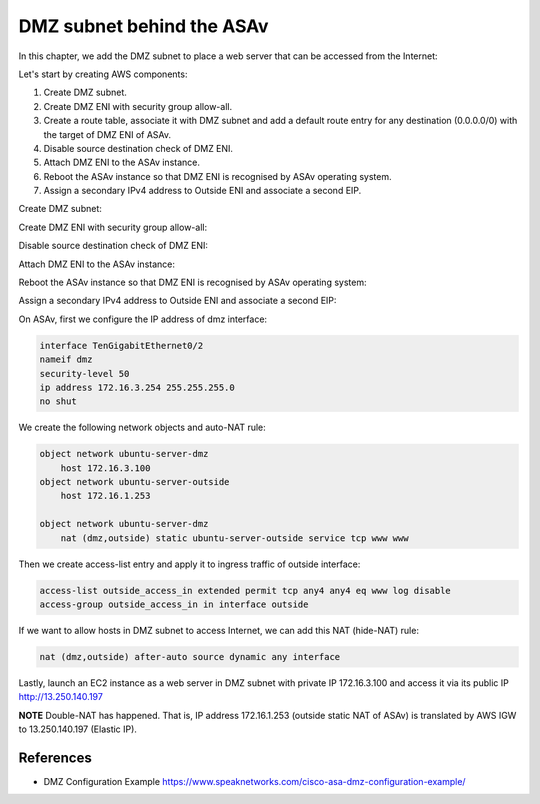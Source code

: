 DMZ subnet behind the ASAv
==========================

In this chapter, we add the DMZ subnet to place a web server that can be accessed from the Internet:

.. image:: ASAv-Only-DMZ.png
   :width: 600px
   :alt: DMZ

Let's start by creating AWS components:

#. Create DMZ subnet.
#. Create DMZ ENI with security group allow-all.
#. Create a route table, associate it with DMZ subnet and add a default route entry for any destination (0.0.0.0/0) with the target of DMZ ENI of ASAv.
#. Disable source destination check of DMZ ENI.
#. Attach DMZ ENI to the ASAv instance.
#. Reboot the ASAv instance so that DMZ ENI is recognised by ASAv operating system.
#. Assign a secondary IPv4 address to Outside ENI and associate a second EIP.

Create DMZ subnet:

.. image:: DMZ-subnet.png
   :width: 600px
   :alt: DMZ Subnet

Create DMZ ENI with security group allow-all:

.. image:: DMZ-ENI.png
   :width: 600px
   :alt: DMZ ENI

Disable source destination check of DMZ ENI:

.. image:: DMZ-src-dst-check.png
   :width: 600px
   :alt: DMZ source dest check

Attach DMZ ENI to the ASAv instance:

.. image:: DMZ-ENI-attach-ASA.png
   :width: 600px
   :alt: Attach DMZ ENI to ASA

Reboot the ASAv instance so that DMZ ENI is recognised by ASAv operating system:

.. image:: ASAv-reboot-2.png
   :width: 600px
   :alt: Reboot ASA

Assign a secondary IPv4 address to Outside ENI and associate a second EIP:

.. image:: Outside-secondary-IP.png
   :width: 600px
   :alt: Secondary IP for Outside ENI

.. image:: EIP-second.png
   :width: 600px
   :alt: Secondary EIP for Outside ENI


On ASAv, first we configure the IP address of dmz interface:

.. code-block:: console

    interface TenGigabitEthernet0/2
    nameif dmz
    security-level 50
    ip address 172.16.3.254 255.255.255.0
    no shut

We create the following network objects and auto-NAT rule:

.. code-block:: console

    object network ubuntu-server-dmz
        host 172.16.3.100
    object network ubuntu-server-outside
        host 172.16.1.253

    object network ubuntu-server-dmz
        nat (dmz,outside) static ubuntu-server-outside service tcp www www 

Then we create access-list entry and apply it to ingress traffic of outside interface:

.. code-block:: console

   access-list outside_access_in extended permit tcp any4 any4 eq www log disable 
   access-group outside_access_in in interface outside

If we want to allow hosts in DMZ subnet to access Internet, we can add this NAT (hide-NAT) rule:

.. code-block:: console

    nat (dmz,outside) after-auto source dynamic any interface

Lastly, launch an EC2 instance as a web server in DMZ subnet with private IP 172.16.3.100 and access it via its public IP http://13.250.140.197

**NOTE**
Double-NAT has happened. That is, IP address 172.16.1.253 (outside static NAT of ASAv) is translated by AWS IGW to 13.250.140.197 (Elastic IP).

References
----------
* DMZ Configuration Example https://www.speaknetworks.com/cisco-asa-dmz-configuration-example/ 